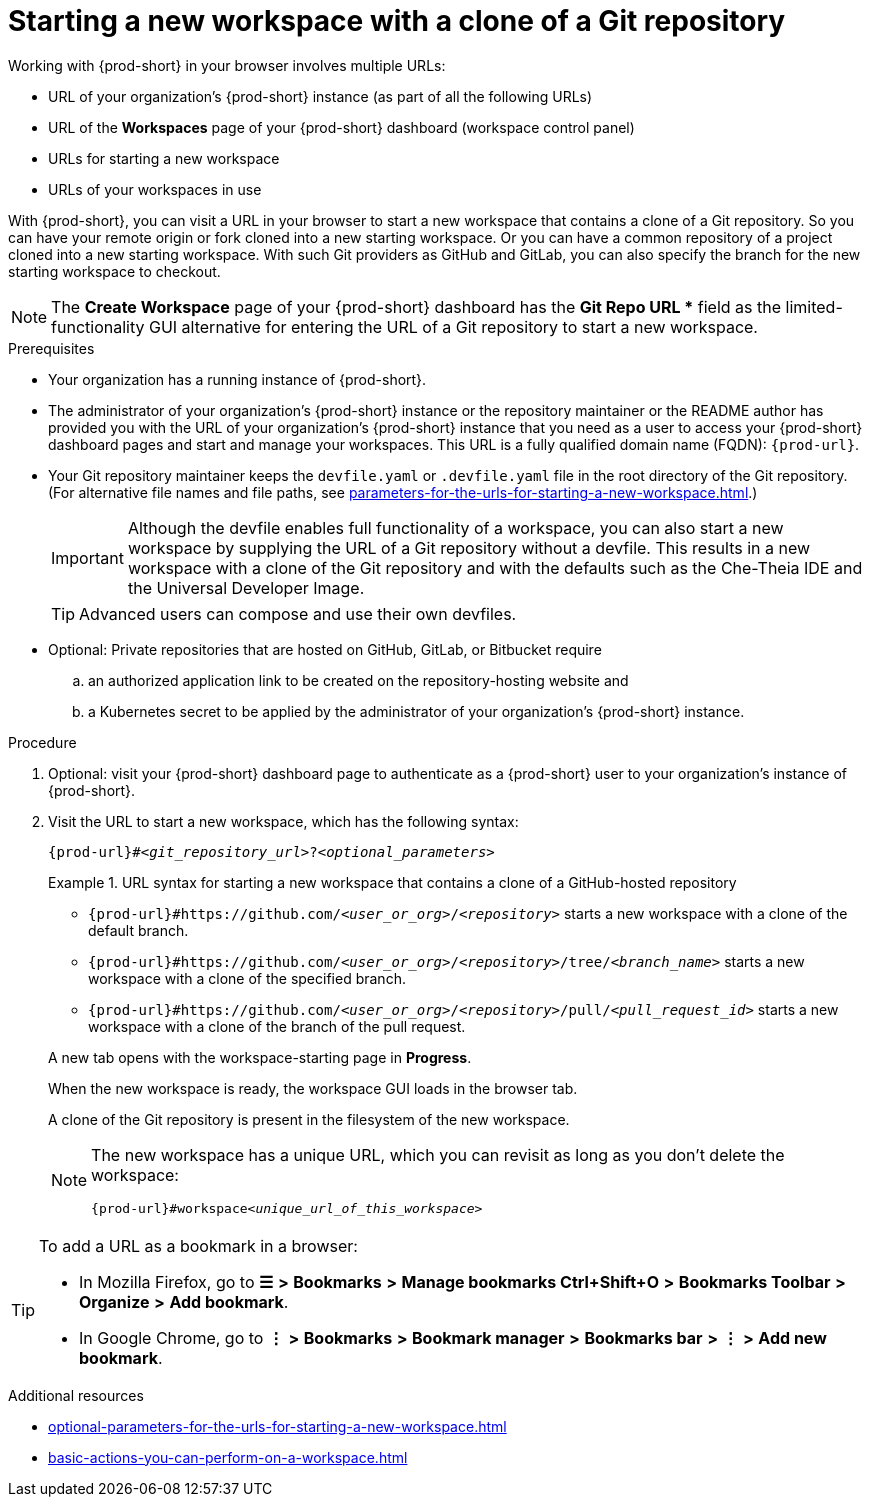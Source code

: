 :_content-type: PROCEDURE
:description: Starting a new workspace with a clone of a Git repository
:keywords: start-new-workspace, start-a-new-workspace, how-to-start-new-workspace, how-to-start-a-new-workspace, starting-a-new-workspace, clone-git-repository, clone-a-git-repository, how-to-start-workspace, how-to-start-a-workspace
:navtitle: Starting a new workspace with a clone of a Git repository
// :page-aliases:

[id="starting-a-new-workspace-with-a-clone-of-a-git-repository_{context}"]
= Starting a new workspace with a clone of a Git repository

Working with {prod-short} in your browser involves multiple URLs:

* URL of your organization's {prod-short} instance (as part of all the following URLs)
* URL of the *Workspaces* page of your {prod-short} dashboard (workspace control panel)
* [.underline]#URLs for starting a new workspace#
* URLs of your workspaces in use

With {prod-short}, you can visit a URL in your browser to start a new workspace that contains a clone of a Git repository. So you can have your remote origin or fork cloned into a new starting workspace. Or you can have a common repository of a project cloned into a new starting workspace. With such Git providers as GitHub and GitLab, you can also specify the branch for the new starting workspace to checkout.

NOTE: The *Create Workspace* page of your {prod-short} dashboard has the *Git Repo URL ** field as the limited-functionality GUI alternative for entering the URL of a Git repository to start a new workspace.

.Prerequisites

* Your organization has a running instance of {prod-short}.
* The administrator of your organization's {prod-short} instance or the repository maintainer or the README author has provided you with the URL of your organization's {prod-short} instance that you need as a user to access your {prod-short} dashboard pages and start and manage your workspaces. This URL is a fully qualified domain name (FQDN): `{prod-url}`.
* Your Git repository maintainer keeps the `devfile.yaml` or `.devfile.yaml` file in the root directory of the Git repository. (For alternative file names and file paths, see xref:parameters-for-the-urls-for-starting-a-new-workspace.adoc[].)
+
IMPORTANT: Although the devfile enables full functionality of a workspace, you can also start a new workspace by supplying the URL of a Git repository without a devfile. This results in a new workspace with a clone of the Git repository and with the defaults such as the Che-Theia IDE and the Universal Developer Image.
//provide xrefs to a concept module about the Universal Developer Image and, if applicable, devfile-less defaults for new workspaces. max-cx
+
TIP: Advanced users can compose and use their own devfiles.
//add links on "compose" or "devfiles" to relevant sections when those are drafted. max-cx
* Optional: Private repositories that are hosted on GitHub, GitLab, or Bitbucket require
.. an authorized application link to be created on the repository-hosting website and
.. a Kubernetes secret to be applied by the administrator of your organization's {prod-short} instance.
//two inline links to be added into this par in the next, separate PR. max-cx
//* "Kubernetes" rather than {platforms-name} requested by Mario. max-cx

.Procedure

. Optional: visit your {prod-short} dashboard page to authenticate as a {prod-short} user to your organization's instance of {prod-short}.

. Visit the URL to start a new workspace, which has the following syntax:
[source,subs="+quotes,+attributes"]
+
----
{prod-url}#__<git_repository_url>__?__<optional_parameters>__
----
+
.URL syntax for starting a new workspace that contains a clone of a GitHub-hosted repository
====
* `pass:c,a,q[{prod-url}#https://github.com/__<user_or_org>__/__<repository>__]` starts a new workspace with a clone of the default branch.
* `pass:c,a,q[{prod-url}#https://github.com/__<user_or_org>__/__<repository>__/tree/__<branch_name>__]` starts a new workspace with a clone of the specified branch.
* `pass:c,a,q[{prod-url}#https://github.com/__<user_or_org>__/__<repository>__/pull/__<pull_request_id>__]` starts a new workspace with a clone of the branch of the pull request.
====
+
A new tab opens with the workspace-starting page in *Progress*.
+
When the new workspace is ready, the workspace GUI loads in the browser tab.
+
A clone of the Git repository is present in the filesystem of the new workspace.
+
[NOTE]
====
The new workspace has a unique URL, which you can revisit as long as you don't delete the workspace:
[source,subs="+quotes,+attributes"]
----
{prod-url}#workspace__<unique_url_of_this_workspace>__
----
====

[TIP]
====
To add a URL as a bookmark in a browser:

* In Mozilla Firefox, go to *☰* *>* *Bookmarks* *>* *Manage bookmarks Ctrl+Shift+O* *>* *Bookmarks Toolbar* *>* *Organize* *>* *Add bookmark*.

* In Google Chrome, go to *⋮* *>* *Bookmarks* *>* *Bookmark manager* *>* *Bookmarks bar* *>* *⋮* *>* *Add new bookmark*.
====

.Additional resources

* xref:optional-parameters-for-the-urls-for-starting-a-new-workspace.adoc[]
* xref:basic-actions-you-can-perform-on-a-workspace.adoc[]